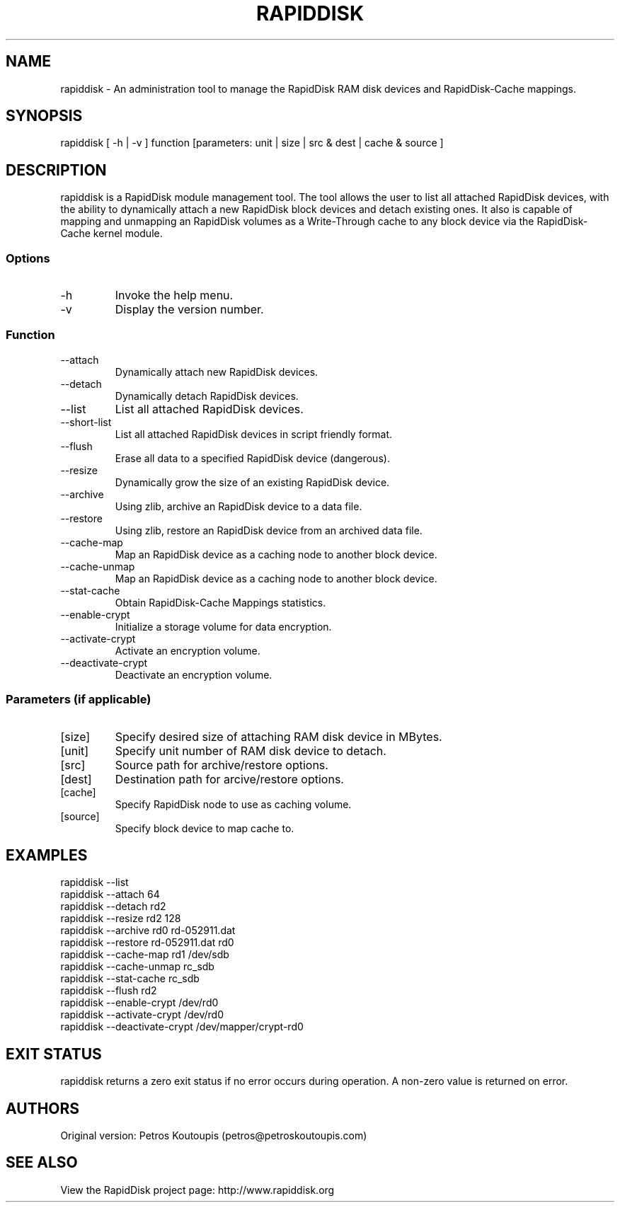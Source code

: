 .TH RAPIDDISK 1 "Oct 16 2010" "Linux" "GENERAL COMMANDS"
.SH NAME
rapiddisk \- An administration tool to manage the RapidDisk RAM disk devices and RapidDisk-Cache mappings.
.SH SYNOPSIS
rapiddisk [ -h | -v ] function [parameters: unit | size | src & dest | cache & source ]
.SH DESCRIPTION
rapiddisk is a RapidDisk module management tool. The tool allows the user to list all attached RapidDisk devices, with the ability to dynamically attach a new RapidDisk block devices and detach existing ones. It also is capable of mapping and unmapping an RapidDisk volumes as a Write-Through cache to any block device via the RapidDisk-Cache kernel module.
.SS Options
.TP
-h
Invoke the help menu.
.TP
-v
Display the version number.
.SS Function
.TP
--attach
Dynamically attach new RapidDisk devices.
.TP
--detach
Dynamically detach RapidDisk devices.
.TP
--list   
List all attached RapidDisk devices.
.TP
--short-list   
List all attached RapidDisk devices in script friendly format.
.TP
--flush
Erase all data to a specified RapidDisk device (dangerous).
.TP
--resize
Dynamically grow the size of an existing RapidDisk device.
.TP
--archive
Using zlib, archive an RapidDisk device to a data file.
.TP
--restore
Using zlib, restore an RapidDisk device from an archived data file.
.TP
--cache-map
Map an RapidDisk device as a caching node to another block device.
.TP
--cache-unmap
Map an RapidDisk device as a caching node to another block device.
.TP
--stat-cache
Obtain RapidDisk-Cache Mappings statistics.
.TP
--enable-crypt
Initialize a storage volume for data encryption.
.TP
--activate-crypt
Activate an encryption volume.
.TP
--deactivate-crypt
Deactivate an encryption volume.
.SS Parameters (if applicable)
.TP
[size]
Specify desired size of attaching RAM disk device in MBytes.
.TP
[unit]
Specify unit number of RAM disk device to detach.
.TP
[src]
Source path for archive/restore options.
.TP
[dest]
Destination path for arcive/restore options.
.TP
[cache]
Specify RapidDisk node to use as caching volume.
.TP
[source]
Specify block device to map cache to.
.SH EXAMPLES
.TP
rapiddisk --list
.TP
rapiddisk --attach 64
.TP
rapiddisk --detach rd2
.TP
rapiddisk --resize rd2 128
.TP
rapiddisk --archive rd0 rd-052911.dat
.TP
rapiddisk --restore rd-052911.dat rd0
.TP
rapiddisk --cache-map rd1 /dev/sdb
.TP
rapiddisk --cache-unmap rc_sdb
.TP
rapiddisk --stat-cache rc_sdb
.TP
rapiddisk --flush rd2
.TP
rapiddisk --enable-crypt /dev/rd0
.TP
rapiddisk --activate-crypt /dev/rd0
.TP
rapiddisk --deactivate-crypt /dev/mapper/crypt-rd0
.SH EXIT STATUS
rapiddisk returns a zero exit status if no error occurs during operation. A non-zero value is returned on error.
.SH AUTHORS
Original version: Petros Koutoupis (petros@petroskoutoupis.com)
.SH SEE ALSO
View the RapidDisk project page: http://www.rapiddisk.org
